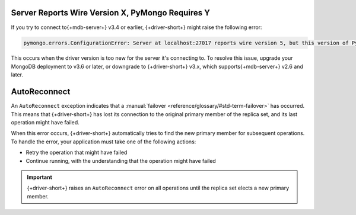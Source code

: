 Server Reports Wire Version X, PyMongo Requires Y
~~~~~~~~~~~~~~~~~~~~~~~~~~~~~~~~~~~~~~~~~~~~~~~~~

If you try to connect to{+mdb-server+} v3.4 or earlier,
{+driver-short+} might raise the following error:

.. code-block:: 

   pymongo.errors.ConfigurationError: Server at localhost:27017 reports wire version 5, but this version of PyMongo requires at least 6 (MongoDB 3.6).

This occurs when the driver version is too new for the server it's connecting to.
To resolve this issue, upgrade your MongoDB deployment to v3.6 or later, or downgrade to
{+driver-short+} v3.x, which supports{+mdb-server+} v2.6 and later.

AutoReconnect
~~~~~~~~~~~~~

An ``AutoReconnect`` exception indicates that a
:manual:`failover <reference/glossary/#std-term-failover>` has occurred. This means that
{+driver-short+} has lost its connection to the original primary member
of the replica set, and its last operation might have failed.

When this error occurs, {+driver-short+} automatically tries to find the new primary member
for subsequent operations. To handle the error, your application must take one of the
following actions:

- Retry the operation that might have failed
- Continue running, with the understanding that the operation might have failed

.. important::
    
   {+driver-short+} raises an ``AutoReconnect`` error on all operations until the
   replica set elects a new primary member.
